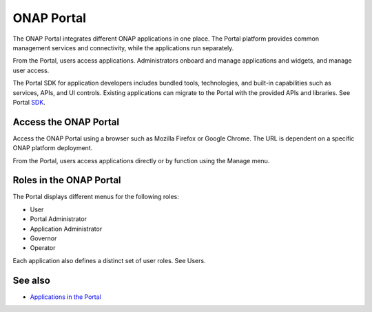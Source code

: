.. This work is licensed under a Creative Commons Attribution 4.0 International License.
.. http://creativecommons.org/licenses/by/4.0
.. Copyright 2017 AT&T Intellectual Property.  All rights reserved.


ONAP Portal
===========
The ONAP Portal integrates different ONAP applications in one place.
The Portal platform provides common management services and
connectivity, while the applications run separately.

From the Portal, users access applications. Administrators
onboard and manage applications and widgets, and manage user access.

The Portal SDK for application developers includes bundled tools,
technologies, and built-in capabilities such as services, APIs,
and UI controls. Existing applications can migrate to the Portal
with the provided APIs and libraries.
See Portal SDK_.

.. _SDK: https://docs.onap.org/en/latest/submodules/portal.git/docs/tutorials/portal-sdk/index.html

Access the ONAP Portal
----------------------

Access the ONAP Portal using a browser such as Mozilla Firefox or
Google Chrome. The URL is dependent on a specific ONAP platform
deployment.

From the Portal, users access applications directly or by
function using the Manage menu.

.. figure:: onap-portal-home.png
   :width: 900 px
   :height: 600 px


Roles in the ONAP Portal
------------------------
The Portal displays different menus for the following roles:

* User

* Portal Administrator

* Application Administrator

* Governor

* Operator

Each application also defines a distinct set of user roles.
See Users.

See also
--------

* `Applications in the Portal <https://wiki.onap.org/x/h4sP>`_
